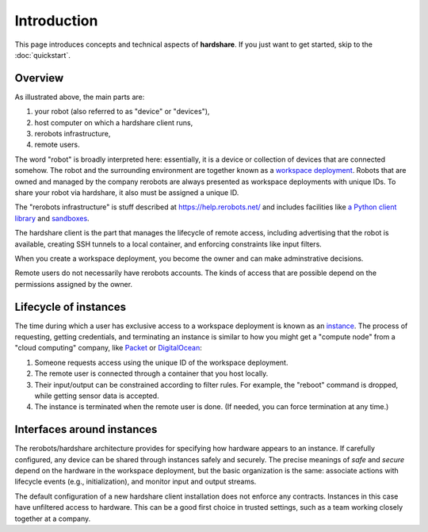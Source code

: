 Introduction
============

This page introduces concepts and technical aspects of **hardshare**. If you
just want to get started, skip to the :doc:`quickstart`.


Overview
--------

.. image:: figures/hardshare-overview.svg

As illustrated above, the main parts are:

1. your robot (also referred to as "device" or "devices"),
2. host computer on which a hardshare client runs,
3. rerobots infrastructure,
4. remote users.

The word "robot" is broadly interpreted here: essentially, it is a device or
collection of devices that are connected somehow. The robot and the surrounding
environment are together known as a `workspace deployment
<https://help.rerobots.net/prelim.html>`_. Robots that are owned and managed by
the company rerobots are always presented as workspace deployments with unique
IDs.  To share your robot via hardshare, it also must be assigned a unique ID.

The "rerobots infrastructure" is stuff described at https://help.rerobots.net/
and includes facilities like `a Python client library
<https://rerobots-py.readthedocs.io/en/latest/>`_ and sandboxes_.

The hardshare client is the part that manages the lifecycle of remote access,
including advertising that the robot is available, creating SSH tunnels to a
local container, and enforcing constraints like input filters.

When you create a workspace deployment, you become the owner and can make
adminstrative decisions.

Remote users do not necessarily have rerobots accounts. The kinds of access that
are possible depend on the permissions assigned by the owner.


Lifecycle of instances
----------------------

The time during which a user has exclusive access to a workspace deployment is
known as an `instance <https://help.rerobots.net/prelim.html>`_.  The process of
requesting, getting credentials, and terminating an instance is similar to how
you might get a "compute node" from a "cloud computing" company, like Packet_ or
DigitalOcean_:

1. Someone requests access using the unique ID of the workspace deployment.
2. The remote user is connected through a container that you host locally.
3. Their input/output can be constrained according to filter rules. For example,
   the "reboot" command is dropped, while getting sensor data is accepted.
4. The instance is terminated when the remote user is done. (If needed, you can
   force termination at any time.)


.. _Packet: https://www.packet.com/
.. _DigitalOcean: https://www.digitalocean.com/
.. _sandboxes: https://rerobots.net/sandbox


Interfaces around instances
---------------------------

.. image:: figures/layers-illustration.svg

The rerobots/hardshare architecture provides for specifying how hardware appears
to an instance. If carefully configured, any device can be shared through
instances safely and securely. The precise meanings of *safe* and *secure*
depend on the hardware in the workspace deployment, but the basic organization
is the same: associate actions with lifecycle events (e.g., initialization), and
monitor input and output streams.

The default configuration of a new hardshare client installation does not
enforce any contracts. Instances in this case have unfiltered access to
hardware. This can be a good first choice in trusted settings, such as a team
working closely together at a company.
